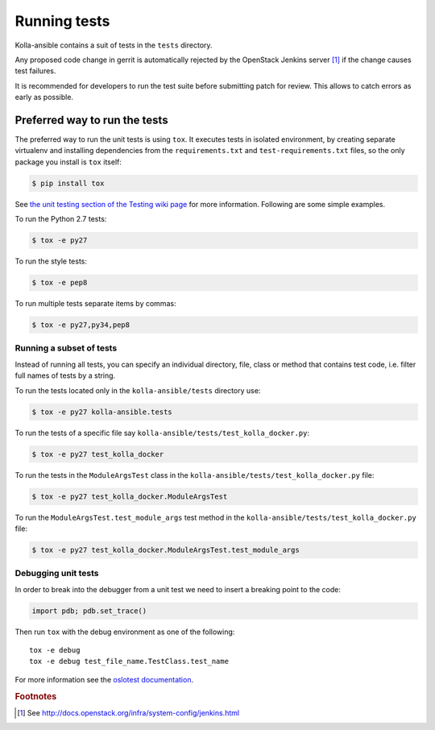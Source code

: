 .. _running-tests:

=============
Running tests
=============

Kolla-ansible contains a suit of tests in the ``tests`` directory.

Any proposed code change in gerrit is automatically rejected by the OpenStack
Jenkins server [#f1]_ if the change causes test failures.

It is recommended for developers to run the test suite before submitting patch
for review. This allows to catch errors as early as possible.

Preferred way to run the tests
~~~~~~~~~~~~~~~~~~~~~~~~~~~~~~

The preferred way to run the unit tests is using ``tox``. It executes tests in
isolated environment, by creating separate virtualenv and installing
dependencies from the ``requirements.txt`` and ``test-requirements.txt`` files,
so the only package you install is ``tox`` itself:

.. code-block:: console

    $ pip install tox

See `the unit testing section of the Testing wiki page`_ for more information.
Following are some simple examples.

To run the Python 2.7 tests:

.. code-block:: console

    $ tox -e py27

To run the style tests:

.. code-block:: console

    $ tox -e pep8

To run multiple tests separate items by commas:

.. code-block:: console

    $ tox -e py27,py34,pep8

.. _the unit testing section of the Testing wiki page: https://wiki.openstack.org/wiki/Testing#Unit_Tests

Running a subset of tests
-------------------------

Instead of running all tests, you can specify an individual directory, file,
class or method that contains test code, i.e. filter full names of tests by a
string.

To run the tests located only in the ``kolla-ansible/tests``
directory use:

.. code-block:: console

    $ tox -e py27 kolla-ansible.tests

To run the tests of a specific file say ``kolla-ansible/tests/test_kolla_docker.py``:

.. code-block:: console

    $ tox -e py27 test_kolla_docker

To run the tests in the ``ModuleArgsTest`` class in
the ``kolla-ansible/tests/test_kolla_docker.py`` file:

.. code-block:: console

    $ tox -e py27 test_kolla_docker.ModuleArgsTest

To run the ``ModuleArgsTest.test_module_args`` test method in
the ``kolla-ansible/tests/test_kolla_docker.py`` file:

.. code-block:: console

    $ tox -e py27 test_kolla_docker.ModuleArgsTest.test_module_args

Debugging unit tests
------------------------

In order to break into the debugger from a unit test we need to insert
a breaking point to the code:

.. code-block:: python

  import pdb; pdb.set_trace()

Then run ``tox`` with the debug environment as one of the following::

  tox -e debug
  tox -e debug test_file_name.TestClass.test_name

For more information see the `oslotest documentation
<http://docs.openstack.org/developer/oslotest/features.html#debugging-with-oslo-debug-helper>`_.


.. rubric:: Footnotes

.. [#f1] See http://docs.openstack.org/infra/system-config/jenkins.html
